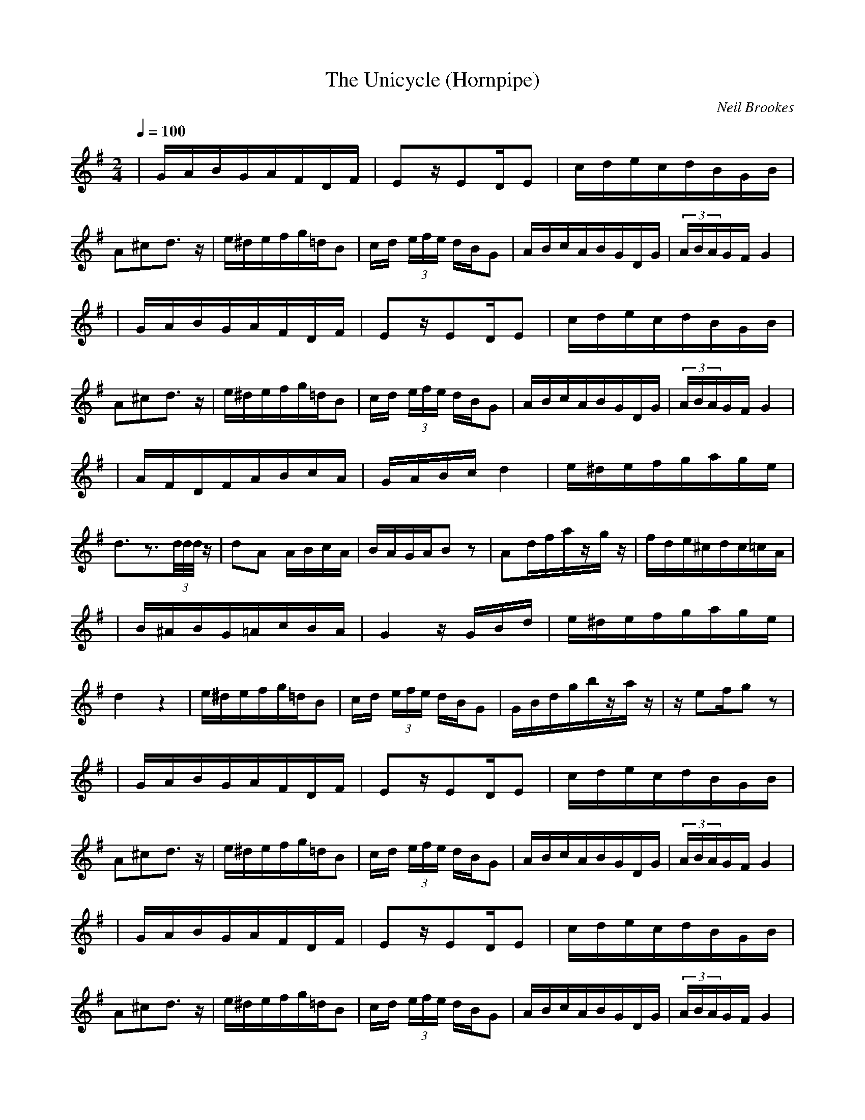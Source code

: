 X:4
T:The Unicycle (Hornpipe)
C:Neil Brookes
Z: "Neil Brookes" <neil:brookes36.freeserve.co.uk> tradtunes 2001-01-24
N: It can be played at an erratic speed to emulate someone riding a
N:unicycle with difficulty - as I used to do.
M:2/4
L:1/16
Q:1/4=100
K:G
| GABGAFDF | E2zE2DE2 | cdecdBGB | A2^c2d3z | e^defg=dB2 | cd (3efe dBG2 | ABcABGDG | (3ABAGFG4 |
| GABGAFDF | E2zE2DE2 | cdecdBGB | A2^c2d3z | e^defg=dB2 | cd (3efe dBG2 | ABcABGDG | (3ABAGFG4 |
| AFDFABcA | GABcd4 | e^defgage | d3z3(3d/2d/2d/2z | d2A2 ABcA | BAGAB2z2 | A2dfazgz | fde^cdc=cA |
| B^ABG=AcBA | G4zGBd | e^defgage | d4z4 | e^defg=dB2 | cd (3efe dBG2 | GBdgbzaz | ze2fg2z2 |
| GABGAFDF | E2zE2DE2 | cdecdBGB | A2^c2d3z | e^defg=dB2 | cd (3efe dBG2 | ABcABGDG | (3ABAGFG4 |
| GABGAFDF | E2zE2DE2 | cdecdBGB | A2^c2d3z | e^defg=dB2 | cd (3efe dBG2 | ABcABGDG | (3ABAGFG4 |
| AFDFABcA | GABcd4 | e^defgage | d3z3(3d/2d/2d/2z | d2A2 ABcA | BAGAB2z2 | A2dfafge | fde^cdc=cA |
| B^ABG=AcBA | GBdBg2z2 | e^defgage | d4z4 | e^defg=dB2 | cd (3efe dBG2 | GBdgb zaz | ze2fgzG |]

